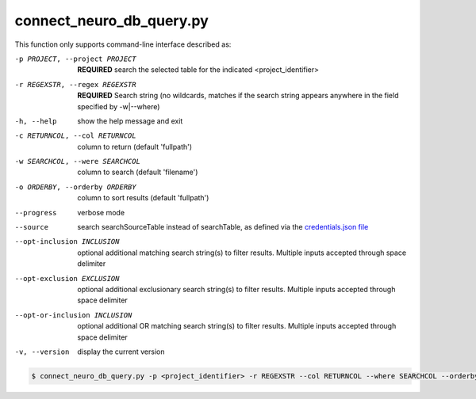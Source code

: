 connect_neuro_db_query.py
==========================
    
This function only supports command-line interface described as:

-p PROJECT, --project PROJECT   **REQUIRED** search the selected table for the indicated <project_identifier>
-r REGEXSTR, --regex REGEXSTR   **REQUIRED** Search string (no wildcards, matches if the search string appears anywhere in the field specified by -w|--where)

-h, --help  show the help message and exit
-c RETURNCOL, --col RETURNCOL   column to return (default 'fullpath')
-w SEARCHCOL, --were SEARCHCOL  column to search (default 'filename')
-o ORDERBY, --orderby ORDERBY   column to sort results (default 'fullpath')
--progress  verbose mode
--source    search searchSourceTable instead of searchTable, as defined via the `credentials.json file <https://connect-tutorial.readthedocs.io/en/latest/support_tools/index.html#read-credentials-py>`_
--opt-inclusion INCLUSION   optional additional matching search string(s) to filter results. Multiple inputs accepted through space delimiter
--opt-exclusion EXCLUSION   optional additional exclusionary search string(s) to filter results. Multiple inputs accepted through space delimiter
--opt-or-inclusion INCLUSION    optional additional OR matching search string(s) to filter results. Multiple inputs accepted through space delimiter
-v, --version   display the current version


.. code-block:: shell-session

    $ connect_neuro_db_query.py -p <project_identifier> -r REGEXSTR --col RETURNCOL --where SEARCHCOL --orderby ORDERBY --progress --source --opt-inclusion INCLUSION1 INCLUSION2 --opt-exclusion EXCLUSION1 EXCLUSION2 --opt-or-inclusion ORINCLUSION1 ORINCLUSION2 --version
